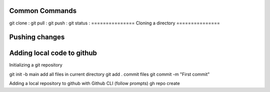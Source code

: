 ===============
Common Commands
===============
git clone :
git pull :
git push : 
git status :
===============
Cloning a directory
===============

===============
Pushing changes
===============

===============
Adding local code to github
===============
Initializing a git repository

git init -b main
add all files in current directory
git add .
commit files
git commit -m "First commit"

Adding a local repository to github with Github CLI (follow prompts)
gh repo create
